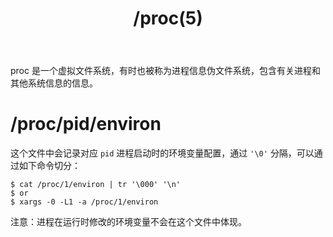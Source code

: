 :PROPERTIES:
:ID:       C0D25E50-1674-4C44-9517-EDCBAF04027F
:END:
#+TITLE: /proc(5)

proc 是一个虚拟文件系统，有时也被称为进程信息伪文件系统，包含有关进程和其他系统信息的信息。

* /proc/pid/environ
  这个文件中会记录对应 =pid= 进程启动时的环境变量配置，通过 ='\0'= 分隔，可以通过如下命令切分：
  #+begin_example
    $ cat /proc/1/environ | tr '\000' '\n'
    $ or
    $ xargs -0 -L1 -a /proc/1/environ
  #+end_example

  注意：进程在运行时修改的环境变量不会在这个文件中体现。


